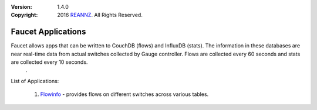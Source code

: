 :version: 1.4.0
:copyright: 2016 `REANNZ <http://www.reannz.co.nz/>`_.  All Rights Reserved.

.. meta::
  :keywords: OpenFlow, Ryu, Faucet, VLAN, SDN

===================
Faucet Applications
===================

Faucet allows apps that can be written to CouchDB (flows) and InfluxDB (stats).  The information in these databases are near real-time data from actual switches collected by Gauge controller.  Flows are collected every 60 seconds and stats are collected every 10 seconds.
          .
List of Applications:

   1. `Flowinfo <flowinfo/>`_ - provides flows on different switches across various tables.



